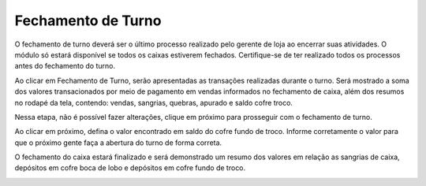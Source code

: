 Fechamento de Turno
~~~~~~~~~~~~~~~~~~~~~~~~~~~

O fechamento de turno deverá ser o último processo realizado pelo
gerente de loja ao encerrar suas atividades. O módulo só estará
disponível se todos os caixas estiverem fechados. Certifique-se de ter
realizado todos os processos antes do fechamento do turno.

.. image:: /_static/BR\ One\ Franquias/Caixa/Fechamento\ de\ Turno/image62.png
   :alt:
   :width: 6.26389in
   :height: 3.37708in

Ao clicar em Fechamento de Turno, serão apresentadas as transações
realizadas durante o turno. Será mostrado a soma dos valores
transacionados por meio de pagamento em vendas informados no fechamento
de caixa, além dos resumos no rodapé da tela, contendo: vendas,
sangrias, quebras, apurado e saldo cofre troco.

Nessa etapa, não é possível fazer alterações, clique em próximo para
prosseguir com o fechamento de turno.

.. image:: /_static/BR\ One\ Franquias/Caixa/Fechamento\ de\ Turno/image63.png
   :alt:
   :width: 6.26389in
   :height: 3.37708in

Ao clicar em próximo, defina o valor encontrado em saldo do cofre fundo
de troco. Informe corretamente o valor para que o próximo gente faça a
abertura do turno de forma correta.

.. image:: /_static/BR\ One\ Franquias/Caixa/Fechamento\ de\ Turno/image64.png
   :alt:
   :width: 6.26389in
   :height: 3.37361in

O fechamento do caixa estará finalizado e será demonstrado um resumo dos
valores em relação as sangrias de caixa, depósitos em cofre boca de lobo
e depósitos em cofre fundo de troco.

.. image:: /_static/BR\ One\ Franquias/Caixa/Fechamento\ de\ Turno/image64.png
   :alt:
   :width: 6.26389in
   :height: 3.37361in